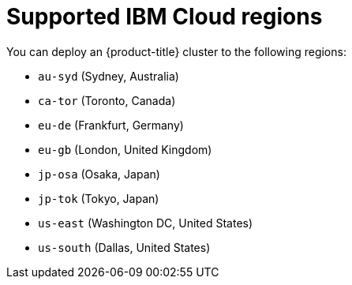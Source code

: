 // Module included in the following assemblies:
//
// installing/installing_ibm_cloud_public/installing-ibm-cloud-account.adoc

[id="installation-ibm-cloud-regions_{context}"]
= Supported IBM Cloud regions

You can deploy an {product-title} cluster to the following regions:

//Not listed for openshift-install: br-sao, in-che, kr-seo

* `au-syd` (Sydney, Australia)
* `ca-tor` (Toronto, Canada)
* `eu-de` (Frankfurt, Germany)
* `eu-gb` (London, United Kingdom)
* `jp-osa` (Osaka, Japan)
* `jp-tok` (Tokyo, Japan)
* `us-east` (Washington DC, United States)
* `us-south` (Dallas, United States)
